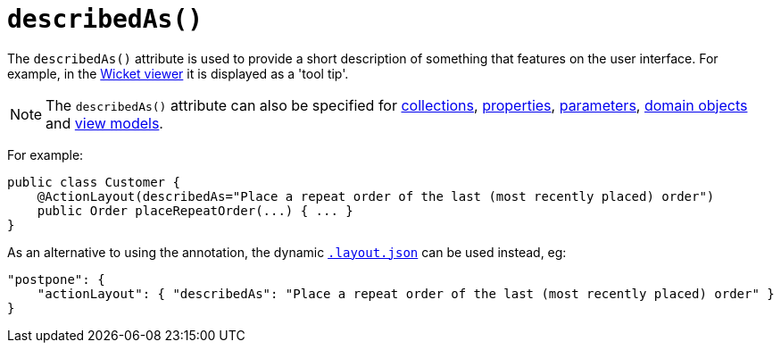 [[_ug_reference-annotations_manpage-ActionLayout_describedAs]]
= `describedAs()`
:Notice: Licensed to the Apache Software Foundation (ASF) under one or more contributor license agreements. See the NOTICE file distributed with this work for additional information regarding copyright ownership. The ASF licenses this file to you under the Apache License, Version 2.0 (the "License"); you may not use this file except in compliance with the License. You may obtain a copy of the License at. http://www.apache.org/licenses/LICENSE-2.0 . Unless required by applicable law or agreed to in writing, software distributed under the License is distributed on an "AS IS" BASIS, WITHOUT WARRANTIES OR  CONDITIONS OF ANY KIND, either express or implied. See the License for the specific language governing permissions and limitations under the License.
:_basedir: ../
:_imagesdir: images/



The `describedAs()` attribute is used to provide a short description of something that features on the user interface.  For example, in the xref:_ug_wicket-viewer[Wicket viewer] it is displayed as a 'tool tip'.

[NOTE]
====
The `describedAs()` attribute can also be specified for xref:_ug_reference-annotations_manpage-CollectionLayout_describedAs[collections],  xref:_ug_reference-annotations_manpage-PropertyLayout_describedAs[properties], xref:_ug_reference-annotations_manpage-ParameterLayout_describedAs[parameters], xref:_ug_reference-annotations_manpage-DomainObjectLayout_describedAs[domain objects] and xref:_ug_reference-annotations_manpage-ViewModelLayout_describedAs[view models].
====


For example:

[source,java]
----
public class Customer {
    @ActionLayout(describedAs="Place a repeat order of the last (most recently placed) order")
    public Order placeRepeatOrder(...) { ... }
}
----




As an alternative to using the annotation, the dynamic xref:_ug_wicket-viewer_layout_dynamic-object-layout[`.layout.json`]
can be used instead, eg:

[source,javascript]
----
"postpone": {
    "actionLayout": { "describedAs": "Place a repeat order of the last (most recently placed) order" }
}
----



